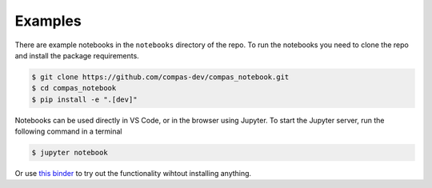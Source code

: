 ********************************************************************************
Examples
********************************************************************************

.. image:: https://mybinder.org/badge_logo.svg
    :target: https://mybinder.org/v2/gh/compas-dev/compas_notebook/main?urlpath=lab/tree/notebooks


There are example notebooks in the ``notebooks`` directory of the repo.
To run the notebooks you need to clone the repo and install the package requirements.

.. code-block:: bash

    $ git clone https://github.com/compas-dev/compas_notebook.git
    $ cd compas_notebook
    $ pip install -e ".[dev]"


Notebooks can be used directly in VS Code, or in the browser using Jupyter.
To start the Jupyter server, run the following command in a terminal

.. code-block:: bash

    $ jupyter notebook


Or use `this binder <https://mybinder.org/v2/gh/compas-dev/compas_notebook/main?urlpath=lab/tree/notebooks>`_ to try out the functionality wihtout installing anything.
